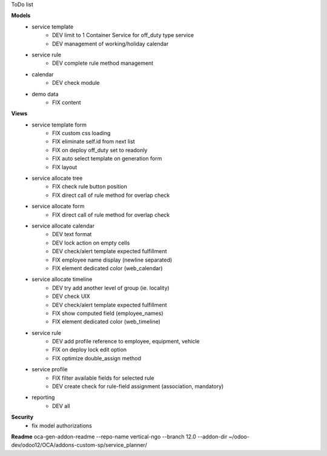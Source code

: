 ToDo list


**Models**
    * service template
        * DEV limit to 1 Container Service for off_duty type service
        * DEV management of working/holiday calendar
    * service rule
        * DEV complete rule method management
    * calendar
        * DEV check module
    * demo data
        * FIX content


**Views**
    * service template form
        * FIX custom css loading
        * FIX eliminate self.id from next list
        * FIX on deploy off_duty set to readonly
        * FIX auto select template on generation form
        * FIX layout
    * service allocate tree
        * FIX check rule button position
        * FIX direct call of rule method for overlap check
    * service allocate form
        * FIX direct call of rule method for overlap check
    * service allocate calendar
        * DEV text format
        * DEV lock action on empty cells
        * DEV check/alert template expected fulfillment
        * FIX employee name display (newline separated)
        * FIX element dedicated color (web_calendar)
    * service allocate timeline
        * DEV try add another level of group (ie. locality)
        * DEV check UIX
        * DEV check/alert template expected fulfillment
        * FIX show computed field (employee_names)
        * FIX element dedicated color (web_timeline)
    * service rule
        * DEV add profile reference to employee, equipment, vehicle
        * FIX on deploy lock edit option
        * FIX optimize double_assign method
    * service profile
        * FIX filter available fields for selected rule
        * DEV create check for rule-field assignment (association, mandatory)
    * reporting
        * DEV all


**Security**
    * fix model authorizations


**Readme**
oca-gen-addon-readme --repo-name vertical-ngo --branch 12.0 --addon-dir ~/odoo-dev/odoo12/OCA/addons-custom-sp/service_planner/
